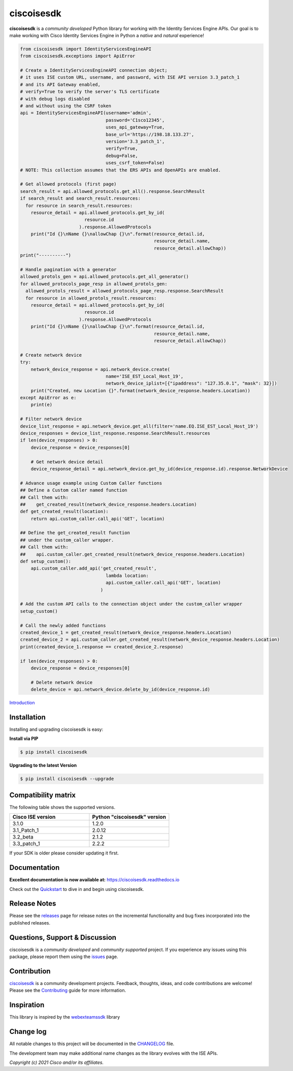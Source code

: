 =============
ciscoisesdk
=============

**ciscoisesdk** is a *community developed* Python library for working with the Identity Services Engine APIs. 
Our goal is to make working with Cisco Identity Services Engine in Python a *native* and *natural* experience!

.. code-block:: python

    from ciscoisesdk import IdentityServicesEngineAPI
    from ciscoisesdk.exceptions import ApiError

    # Create a IdentityServicesEngineAPI connection object;
    # it uses ISE custom URL, username, and password, with ISE API version 3.3_patch_1
    # and its API Gateway enabled,
    # verify=True to verify the server's TLS certificate
    # with debug logs disabled
    # and without using the CSRF token
    api = IdentityServicesEngineAPI(username='admin',
                                    password='C1sco12345',
                                    uses_api_gateway=True,
                                    base_url='https://198.18.133.27',
                                    version='3.3_patch_1',
                                    verify=True,
                                    debug=False,
                                    uses_csrf_token=False)
    # NOTE: This collection assumes that the ERS APIs and OpenAPIs are enabled.

    # Get allowed protocols (first page)
    search_result = api.allowed_protocols.get_all().response.SearchResult
    if search_result and search_result.resources:
      for resource in search_result.resources:
        resource_detail = api.allowed_protocols.get_by_id(
                            resource.id
                          ).response.AllowedProtocols
        print("Id {}\nName {}\nallowChap {}\n".format(resource_detail.id,
                                                      resource_detail.name,
                                                      resource_detail.allowChap))
    print("----------")

    # Handle pagination with a generator
    allowed_protols_gen = api.allowed_protocols.get_all_generator()
    for allowed_protocols_page_resp in allowed_protols_gen:
      allowed_protols_result = allowed_protocols_page_resp.response.SearchResult
      for resource in allowed_protols_result.resources:
        resource_detail = api.allowed_protocols.get_by_id(
                            resource.id
                          ).response.AllowedProtocols
        print("Id {}\nName {}\nallowChap {}\n".format(resource_detail.id,
                                                      resource_detail.name,
                                                      resource_detail.allowChap))

    # Create network device
    try:
        network_device_response = api.network_device.create(
                                    name='ISE_EST_Local_Host_19',
                                    network_device_iplist=[{"ipaddress": "127.35.0.1", "mask": 32}])
        print("Created, new Location {}".format(network_device_response.headers.Location))
    except ApiError as e:
        print(e)

    # Filter network device
    device_list_response = api.network_device.get_all(filter='name.EQ.ISE_EST_Local_Host_19')
    device_responses = device_list_response.response.SearchResult.resources
    if len(device_responses) > 0:
        device_response = device_responses[0]

        # Get network device detail
        device_response_detail = api.network_device.get_by_id(device_response.id).response.NetworkDevice

    # Advance usage example using Custom Caller functions
    ## Define a Custom caller named function
    ## Call them with:
    ##    get_created_result(network_device_response.headers.Location)
    def get_created_result(location):
        return api.custom_caller.call_api('GET', location)

    ## Define the get_created_result function
    ## under the custom_caller wrapper.
    ## Call them with:
    ##    api.custom_caller.get_created_result(network_device_response.headers.Location)
    def setup_custom():
        api.custom_caller.add_api('get_created_result',
                                    lambda location:
                                    api.custom_caller.call_api('GET', location)
                                  )

    # Add the custom API calls to the connection object under the custom_caller wrapper
    setup_custom()

    # Call the newly added functions
    created_device_1 = get_created_result(network_device_response.headers.Location)
    created_device_2 = api.custom_caller.get_created_result(network_device_response.headers.Location)
    print(created_device_1.response == created_device_2.response)

    if len(device_responses) > 0:
        device_response = device_responses[0]

        # Delete network device
        delete_device = api.network_device.delete_by_id(device_response.id)



Introduction_


Installation
------------

Installing and upgrading ciscoisesdk is easy:

**Install via PIP**

.. code-block:: bash

    $ pip install ciscoisesdk

**Upgrading to the latest Version**

.. code-block:: bash

    $ pip install ciscoisesdk --upgrade


Compatibility matrix
--------------------
The following table shows the supported versions.

.. list-table::
   :widths: 50 50
   :header-rows: 1

   * - Cisco ISE version
     - Python "ciscoisesdk" version
   * - 3.1.0
     - 1.2.0
   * - 3.1_Patch_1
     - 2.0.12
   * - 3.2_beta
     - 2.1.2
   * - 3.3_patch_1
     - 2.2.2

If your SDK is older please consider updating it first.

Documentation
-------------

**Excellent documentation is now available at:**
https://ciscoisesdk.readthedocs.io

Check out the Quickstart_ to dive in and begin using ciscoisesdk.


Release Notes
-------------

Please see the releases_ page for release notes on the incremental functionality and bug fixes incorporated into the published releases.


Questions, Support & Discussion
-------------------------------

ciscoisesdk is a *community developed* and *community supported* project.  If you experience any issues using this package, please report them using the issues_ page.


Contribution
------------

ciscoisesdk_ is a community development projects.  Feedback, thoughts, ideas, and code contributions are welcome!  Please see the `Contributing`_ guide for more information.


Inspiration
------------

This library is inspired by the webexteamssdk_  library

Change log
----------

All notable changes to this project will be documented in the CHANGELOG_ file.

The development team may make additional name changes as the library evolves with the ISE APIs.


*Copyright (c) 2021 Cisco and/or its affiliates.*

.. _Introduction: https://ciscoisesdk.readthedocs.io/en/latest/api/intro.html
.. _ciscoisesdk.readthedocs.io: https://ciscoisesdk.readthedocs.io
.. _Quickstart: https://ciscoisesdk.readthedocs.io/en/latest/api/quickstart.html
.. _ciscoisesdk: https://github.com/CiscoISE/ciscoisesdk
.. _issues: https://github.com/CiscoISE/ciscoisesdk/issues
.. _pull requests: https://github.com/CiscoISE/ciscoisesdk/pulls
.. _releases: https://github.com/CiscoISE/ciscoisesdk/releases
.. _the repository: ciscoisesdk_
.. _pull request: `pull requests`_
.. _Contributing: https://github.com/CiscoISE/ciscoisesdk/blob/master/docs/contributing.rst
.. _webexteamssdk: https://github.com/CiscoDevNet/webexteamssdk
.. _CHANGELOG: https://github.com/CiscoISE/ciscoisesdk/blob/main/CHANGELOG.md
